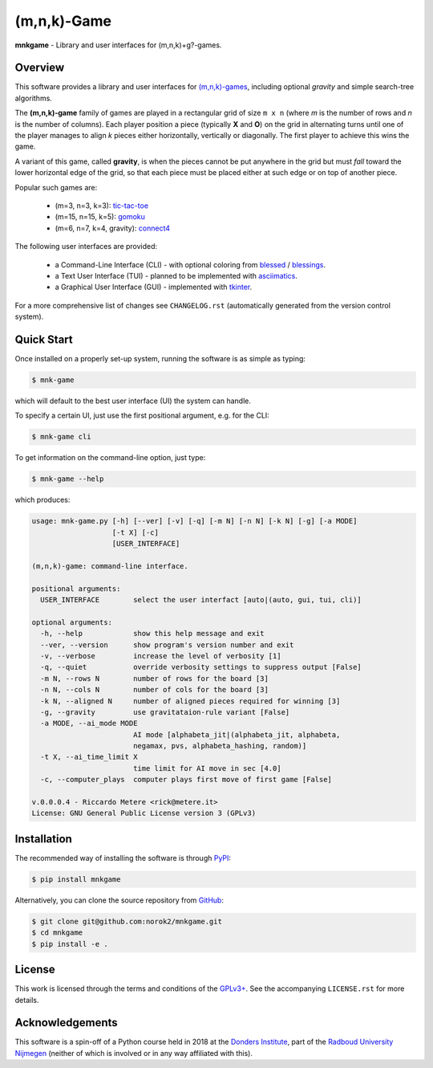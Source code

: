 (m,n,k)-Game
============

**mnkgame** - Library and user interfaces for (m,n,k)+g?-games.


Overview
--------

This software provides a library and user interfaces for `(m,n,k)-games <https://en.wikipedia.org/wiki/M,n,k-game>`__, including optional *gravity* and simple search-tree algorithms.

The **(m,n,k)-game** family of games are played in a rectangular grid of size ``m x n`` (where *m* is the number of rows and *n* is the number of columns).
Each player position a piece (typically **X** and **O**) on the grid in alternating turns until one of the player manages to align *k* pieces either horizontally, vertically or diagonally.
The first player to achieve this wins the game.

A variant of this game, called **gravity**, is when the pieces cannot be put anywhere in the grid but must *fall* toward the lower horizontal edge of the grid, so that each piece must be placed either at such edge or on top of another piece.


Popular such games are:

 - (m=3, n=3, k=3): `tic-tac-toe <https://en.wikipedia.org/wiki/tic-tac-toe>`__
 - (m=15, n=15, k=5): `gomoku <https://en.wikipedia.org/wiki/gomoku>`__
 - (m=6, n=7, k=4, gravity): `connect4 <https://en.wikipedia.org/wiki/connect_four>`__

The following user interfaces are provided:

 - a Command-Line Interface (CLI) - with optional coloring from `blessed <https://pypi.python.org/pypi/blessed>`__ / `blessings <https://pypi.python.org/pypi/blessings>`__.
 - a Text User Interface (TUI) - planned to be implemented with `asciimatics <https://pypi.python.org/pypi/asciimatics>`__.
 - a Graphical User Interface (GUI) - implemented with `tkinter <https://docs.python.org/3/library/tkinter.html>`__.

For a more comprehensive list of changes see ``CHANGELOG.rst`` (automatically
generated from the version control system).


Quick Start
-----------

Once installed on a properly set-up system, running the software is as simple as typing:

.. code:: bash

    $ mnk-game

which will default to the best user interface (UI) the system can handle.

To specify a certain UI, just use the first positional argument, e.g. for the CLI:

.. code:: bash

    $ mnk-game cli


To get information on the command-line option, just type:

.. code:: bash

    $ mnk-game --help

which produces:

.. code::

    usage: mnk-game.py [-h] [--ver] [-v] [-q] [-m N] [-n N] [-k N] [-g] [-a MODE]
                       [-t X] [-c]
                       [USER_INTERFACE]

    (m,n,k)-game: command-line interface.

    positional arguments:
      USER_INTERFACE        select the user interfact [auto|(auto, gui, tui, cli)]

    optional arguments:
      -h, --help            show this help message and exit
      --ver, --version      show program's version number and exit
      -v, --verbose         increase the level of verbosity [1]
      -q, --quiet           override verbosity settings to suppress output [False]
      -m N, --rows N        number of rows for the board [3]
      -n N, --cols N        number of cols for the board [3]
      -k N, --aligned N     number of aligned pieces required for winning [3]
      -g, --gravity         use gravitataion-rule variant [False]
      -a MODE, --ai_mode MODE
                            AI mode [alphabeta_jit|(alphabeta_jit, alphabeta,
                            negamax, pvs, alphabeta_hashing, random)]
      -t X, --ai_time_limit X
                            time limit for AI move in sec [4.0]
      -c, --computer_plays  computer plays first move of first game [False]

    v.0.0.0.4 - Riccardo Metere <rick@metere.it>
    License: GNU General Public License version 3 (GPLv3)


Installation
------------

The recommended way of installing the software is through `PyPI <https://pypi.python.org/pypi/mnkgame>`__:

.. code:: bash

    $ pip install mnkgame

Alternatively, you can clone the source repository from `GitHub <https://github.com/norok2/mnkgame>`__:

.. code:: bash

    $ git clone git@github.com:norok2/mnkgame.git
    $ cd mnkgame
    $ pip install -e .


License
-------

This work is licensed through the terms and conditions of the `GPLv3+ <http://www.gnu.org/licenses/gpl-3.0.html>`__.
See the accompanying ``LICENSE.rst`` for more details.


Acknowledgements
----------------

This software is a spin-off of a Python course held in 2018 at the `Donders Institute <https://www.ru.nl/donders/>`__, part of the `Radboud University Nijmegen <https://www.ru.nl/en/>`__ (neither of which is involved or in any way affiliated with this).



